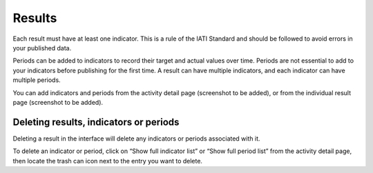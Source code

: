 ###################
Results
###################

Each result must have at least one indicator. This is a rule of the IATI Standard and should be followed to avoid errors in your published data.

Periods can be added to indicators to record their target and actual values over time. Periods are not essential to add to your indicators before publishing for the first time. A result can have multiple indicators, and each indicator can have multiple periods.

You can add indicators and periods from the activity detail page (screenshot to be added), or from the individual result page (screenshot to be added).

Deleting results, indicators or periods
----------------------------------------
Deleting a result in the interface will delete any indicators or periods associated with it. 

To delete an indicator or period, click on “Show full indicator list” or “Show full period list” from the activity detail page, then locate the trash can icon next to the entry you want to delete.
